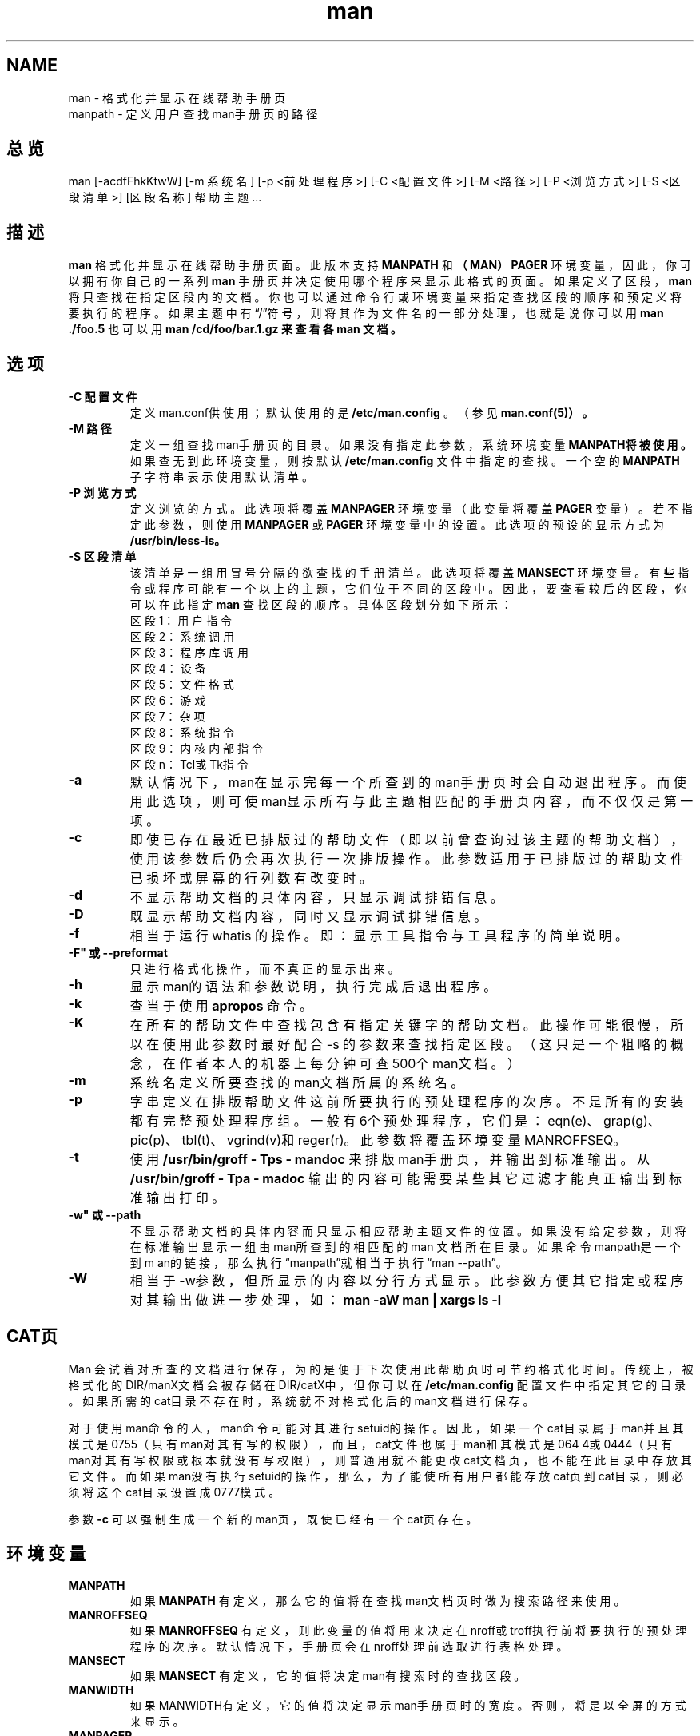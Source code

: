 .\"
.\" Generated automatically from man.1.in by the
.\" configure script.
.\"
.\" Man page for man (and the former manpath)
.\"
.\" Copyright (c) 1990, 1991, John W. Eaton.
.\"
.\" You may distribute under the terms of the GNU General Public
.\" License as specified in the README file that comes with the man 1.0
.\" distribution.  
.\"
.\" John W. Eaton
.\" jwe@che.utexas.edu
.\" Department of Chemical Engineering
.\" The University of Texas at Austin
.\" Austin, Texas  78712
.\"
.\" Many changes - aeb
.\"
.TH man 1 "September 2, 1995"
.SH NAME
man \- 格式化并显示在线帮助手册页
.br
manpath \- 定义用户查找man手册页的路径
.SH 总览
man  [-acdfFhkKtwW] [-m 系统名] [-p <前处理程序>]
[-C <配置文件>] [-M <路径>] [-P <浏览方式>] [-S <区段清单>] 
[区段名称] 帮助主题 ...
.SH 描述
.B man
格式化并显示在线帮助手册页面。此版本支持
.B MANPATH
和
.B （MAN）PAGER
环境变量，因此，你可以拥有你自己的一系列
.B man
手册页并决定使用哪个程序来显示此格式的页面。如果定义了区段，
.B man
将只查找在指定区段内的文档。你也可以通过命令行或环境变量来指定查找区段
的顺序和预定义将要执行的程序。如果主题中有\(lq/\(rq符号，则将其作为文件名的一部分处理
，也就是说你可以用
.B "man ./foo.5"
也可以用
.B "man /cd/foo/bar.1.gz"来查看各man 文档。
.SH 选项
.TP
.B -C "配置文件"
定义man.conf供使用；默认使用的是
.BR /etc/man.config
。（参见
.BR man.conf(5)）。
.TP
.B -M "路径"
定义一组查找man手册页的目录。如果没有指定此参数，系统环境变量
.B MANPATH将被使用。
如果查无到此环境变量，则按默认
.BR /etc/man.config
文件中指定的查找。一个空的
.B MANPATH
子字
符串表示使用默认清单。
.TP
.B -P "浏览方式"
定义浏览的方式。此选项将覆盖
.B MANPAGER
环境变量（此变量将覆盖
.B PAGER
变量）。若不指定
此参数，则使用
.B MANPAGER
或
.B PAGER
环境变量中的设置。此选项的预设的显示方式为
.BR /usr/bin/less-is。
.TP
.B -S "区段清单"
该清单是一组用冒号分隔的欲查找的手册清单。此选项将覆盖
.B MANSECT
环境变量。
有些指令或程序可能有一个以上的主题，它们位于不同的区段中。因此，要查看较后的区
段，你可以在此指定
.B man
查找区段的顺序。具体区段划分如下所示：
.RS
区段1：用户指令
.br
区段2：系统调用
.br
区段3：程序库调用
.br
区段4：设备
.br
区段5：文件格式
.br
区段6：游戏
.br
区段7：杂项
.br
区段8：系统指令
.br
区段9：内核内部指令
.br
区段n：Tcl或Tk指令
.RE
.TP
.B -a
默认情况下，man在显示完每一个所查到的man手册页时会自动退出程序。而使用此选项
，则可使man显示所有与此主题相匹配的手册页内容，而不仅仅是第一项。
.TP
.B -c
即使已存在最近已排版过的帮助文件（即以前曾查询过该主题的帮助文档），使用该参
数后仍会再次执行一次排版操作。此参数适用于已排版过的帮助文件已损坏或屏幕的行列数有
改变时。
.TP
.B -d
不显示帮助文档的具体内容，只显示调试排错信息。
.TP
.B -D
既显示帮助文档内容，同时又显示调试排错信息。
.TP
.B -f
相当于运行whatis 的操作。即：显示工具指令与工具程序的简单说明。
.TP
.B -F" 或 "--preformat
只进行格式化操作，而不真正的显示出来。
.TP
.B -h
显示man的语法和参数说明，执行完成后退出程序。
.TP
.B -k
查当于使用
.B apropos
命令。
.TP
.B -K
在所有的帮助文件中查找包含有指定关键字的帮助文档。此操作可能很慢，所以在使用
此参数时最好配合-s 的参数来查找指定区段。（这只是一个粗略的概念，在作者本人的机器
上每分钟可查500个man文档。）
.TP
.B -m
系统名
定义所要查找的man文档所属的系统名。
.TP
.B -p
字串
定义在排版帮助文件这前所要执行的预处理程序的次序。不是所有的安装都有完整预处理
程序组。一般有6个预处理程序，它们是：eqn(e)、grap(g)、pic(p)、tbl(t)、vgrind(v)和
reger(r)。此参数将覆盖环境变量MANROFFSEQ。
.TP
.B -t
使用
.B /usr/bin/groff - Tps - mandoc
来排版man手册页，并输出到标准输出。从
.B /usr/bin/groff - Tpa - madoc
输出的内容可能需要某些其它过滤才能真正输出到标准输出打印。
.TP
.B -w" 或 "--path
不显示帮助文档的具体内容而只显示相应帮助主题文件的位置。如果没有给定参数，则将
在标准输出显示一组由man所查到的相匹配的man 文档所在目录。如果命令manpath是一个到m
an的链接，那么执行\(lqmanpath\(rq就相当于执行\(lqman --path\(rq。
.TP
.B -W
相当于-w参数，但所显示的内容以分行方式显示。此参数方便其它指定或程序对其输出
做进一步处理，如：
.ft CW
.B "man -aW man | xargs ls -l "
.ft
.SH CAT页
Man 会试着对所查的文档进行保存，为的是便于下次使用此帮助页时可节约格式化时间。传
统上，被格式化的DIR/manX文档会被存储在DIR/catX中，但你可以在
.BR /etc/man.config
配置文
件中指定其它的目录。如果所需的cat目录不存在时，系统就不对格式化后的man文档进行保存
。
.PP
对于使用man命令的人，man命令可能对其进行setuid的操作。因此，如果一个cat目录属于
man并且其模式是0755（只有man对其有写的权限），而且，cat文件也属于man和其模式是064
4或0444（只有man对其有写权限或根本就没有写权限），则普通用就不能更改cat文档页，也
不能在此目录中存放其它文件。而如果man没有执行setuid的操作，那么，为了能使所有用户
都能存放cat页到cat目录，则必须将这个cat目录设置成0777模式。
.PP
参数
.B -c
可以强制生成一个新的man页，既使已经有一个cat页存在。
.SH 环境变量
.TP
.B MANPATH
如果
.B MANPATH
有定义，那么它的值将在查找man文档页时做为搜索路径来使用。
.TP
.B MANROFFSEQ
如果
.B MANROFFSEQ
有定义，则此变量的值将用来决定在nroff或troff执行前将要执行的预处
理程序的次序。默认情况下，手册页会在nroff处理前选取进行表格处理。
.TP
.B MANSECT
如果
.B MANSECT
有定义，它的值将决定man有搜索时的查找区段。
.TP
.B MANWIDTH
如果MANWIDTH有定义，它的值将决定显示man手册页时的宽度。否则，将是以全屏的方式来
显示。
.TP
.B MANPAGER
如果
.B MANPAGER
有定义，它的值将指定用来显示man文档的程序。如果没有在此指定，那么将
使用由PAGER变量指定的程序。如果还是没有指定，那么会默认使用/usr/bin/less -is 。
.TP
.B LANG
如果
.B LANG
有定义，它的值将指定man在查找文档时首先查找的子目录。因此，命令\(lqLAN
G=dk man 1 foo\(rq会使man在查找man页时首先查找../dk/man1/foo.1，如果在其中没有找到相
关文档，则查找../man/foo.1，此目录是由查找路径指定的。
.TP
.B "NLAPATH，LC_MESSAGES，LANG"
环境变量
.B NLAPATH
和
.B LC_MESSAGES
（或当后一个不存在时使用
.B LANG
）充当了定位文档目录的
角色。（但英文信息是编译进命令的，所以针对英文而言，就没有目录存在）。注意，象col
(1)这样被man调用的程序也使用象
.B LC_CTYPE
这样的变量。
.TP
.B PATH
变量
.B PATH
是在解释查找man手册页路径时使用的。
.TP
.B SYSTEM
变量
.B SYSTEM
是用来得到默认的系统名（用-m参数可以得到同样的效果）。
.SH 另见
apropos(1),whatis(1),less(1),groff(1).

.SH BUGS
选项
.B -t
只能使用在装有类troff程序的环境中。
如果在你的显示中出现高亮度的\255或<AD>这样的字符而不是连字符，请在你的配置文件中
写入\(lqLESSCHARSET=latin1\(rq这样的环境变量。
.SH 技巧
如果你在你的
.IR .emacs
文件中加入(global-set-key[(f1)](lambda()(interactive)(manuale
ntry(current-word))))这一行，则当你按F1键时会自动跳出当前鼠标指向的相应程序的man手册页。

.SH "[中文版维护人]"
.B 徐明 <xuming@users.sourceforge.net>
.TP 
译者：
所罗门 <solomen@email.com.cn>
.SH "[中文版最新更新]"
.BR 2003/05/13
第一版
.SH "《中国Linux论坛man手册页翻译计划》"
.BI http://cmpp.linuxforum.net
